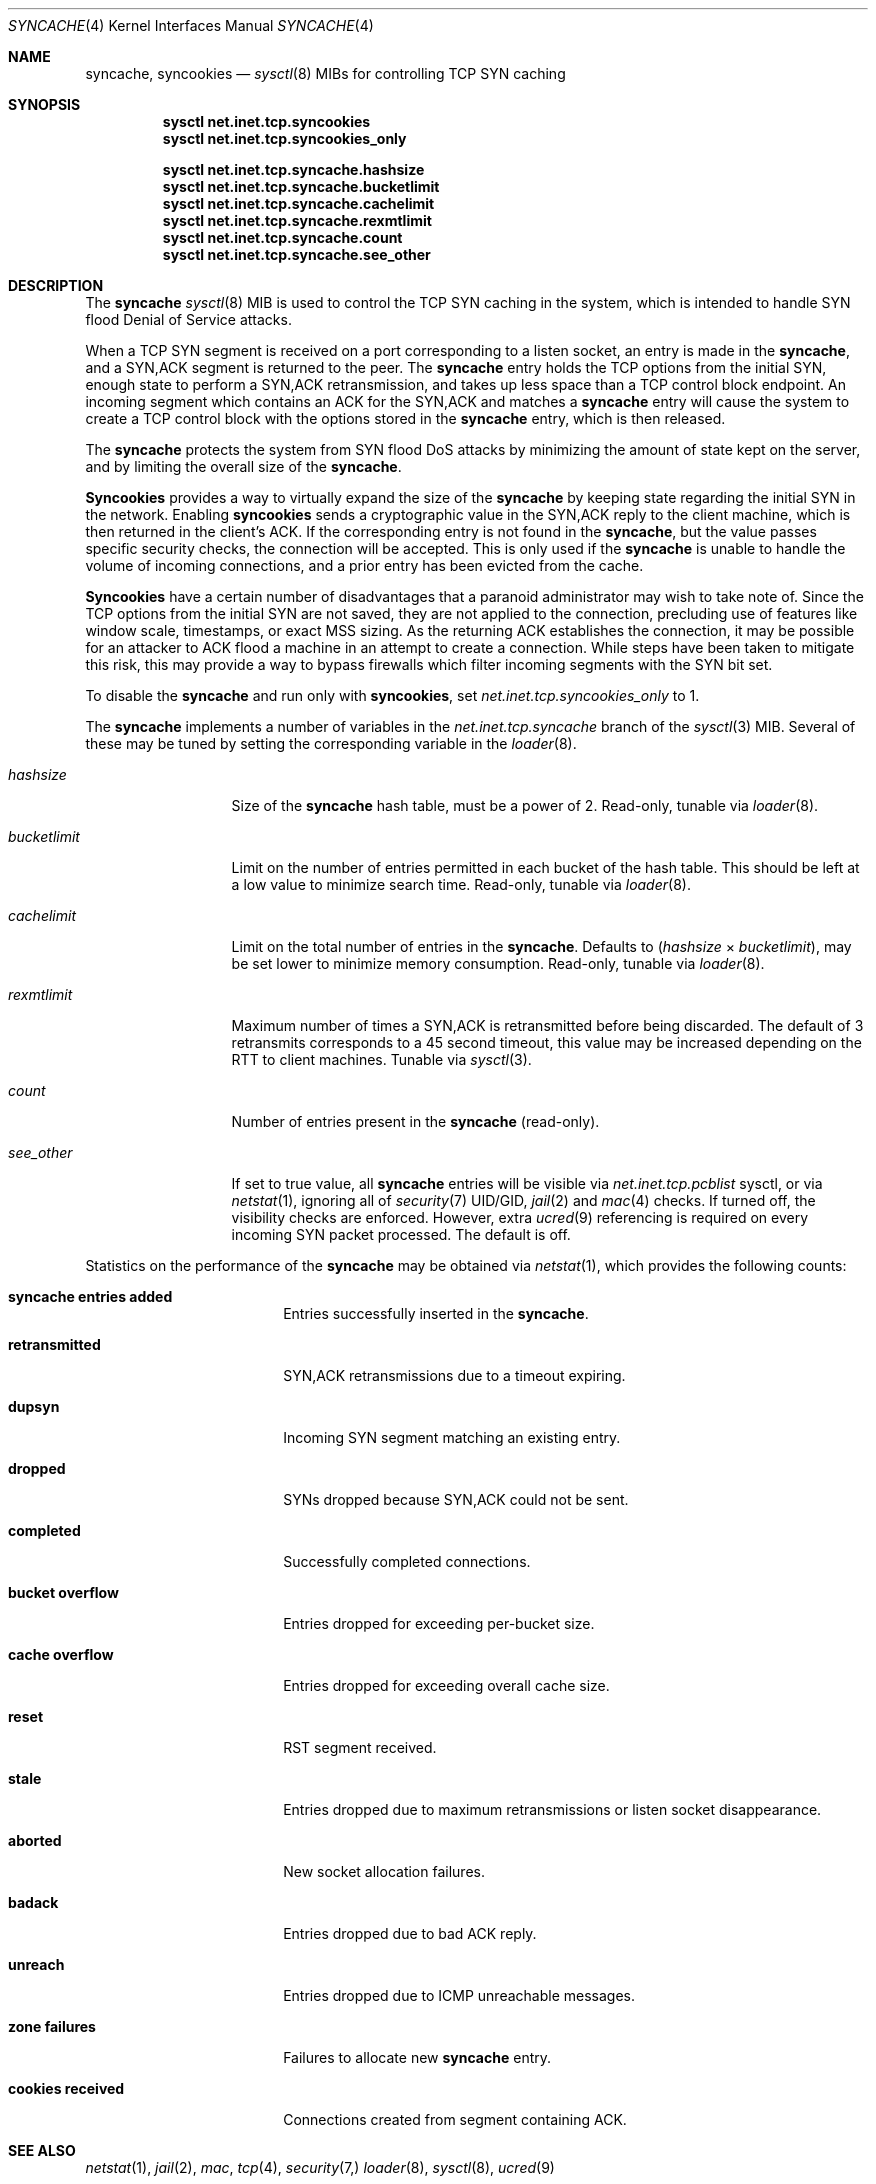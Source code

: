 .\"
.\" syncache - TCP SYN caching to handle SYN flood DoS.
.\"
.\" Redistribution and use in source and binary forms, with or without
.\" modification, are permitted provided that the following conditions
.\" are met:
.\" 1. Redistributions of source code must retain the above copyright
.\"    notice, this list of conditions and the following disclaimer.
.\" 2. Redistributions in binary form must reproduce the above copyright
.\"    notice, this list of conditions and the following disclaimer in the
.\"    documentation and/or other materials provided with the distribution.
.\"
.\" $FreeBSD$
.\"
.Dd April 12, 2021
.Dt SYNCACHE 4
.Os
.Sh NAME
.Nm syncache , syncookies
.Nd
.Xr sysctl 8
MIBs for controlling TCP SYN caching
.Sh SYNOPSIS
.Bl -item -compact
.It
.Nm sysctl Cm net.inet.tcp.syncookies
.It
.Nm sysctl Cm net.inet.tcp.syncookies_only
.El
.Pp
.Bl -item -compact
.It
.Nm sysctl Cm net.inet.tcp.syncache.hashsize
.It
.Nm sysctl Cm net.inet.tcp.syncache.bucketlimit
.It
.Nm sysctl Cm net.inet.tcp.syncache.cachelimit
.It
.Nm sysctl Cm net.inet.tcp.syncache.rexmtlimit
.It
.Nm sysctl Cm net.inet.tcp.syncache.count
.It
.Nm sysctl Cm net.inet.tcp.syncache.see_other
.El
.Sh DESCRIPTION
The
.Nm
.Xr sysctl 8
MIB is used to control the TCP SYN caching in the system, which
is intended to handle SYN flood Denial of Service attacks.
.Pp
When a TCP SYN segment is received on a port corresponding to a listen
socket, an entry is made in the
.Nm ,
and a SYN,ACK segment is
returned to the peer.
The
.Nm
entry holds the TCP options from the initial SYN,
enough state to perform a SYN,ACK retransmission, and takes up less
space than a TCP control block endpoint.
An incoming segment which contains an ACK for the SYN,ACK
and matches a
.Nm
entry will cause the system to create a TCP control block
with the options stored in the
.Nm
entry, which is then released.
.Pp
The
.Nm
protects the system from SYN flood DoS attacks by minimizing
the amount of state kept on the server, and by limiting the overall size
of the
.Nm .
.Pp
.Nm Syncookies
provides a way to virtually expand the size of the
.Nm
by keeping state regarding the initial SYN in the network.
Enabling
.Nm syncookies
sends a cryptographic value in the SYN,ACK reply to
the client machine, which is then returned in the client's ACK.
If the corresponding entry is not found in the
.Nm ,
but the value
passes specific security checks, the connection will be accepted.
This is only used if the
.Nm
is unable to handle the volume of
incoming connections, and a prior entry has been evicted from the cache.
.Pp
.Nm Syncookies
have a certain number of disadvantages that a paranoid
administrator may wish to take note of.
Since the TCP options from the initial SYN are not saved, they are not
applied to the connection, precluding use of features like window scale,
timestamps, or exact MSS sizing.
As the returning ACK establishes the connection, it may be possible for
an attacker to ACK flood a machine in an attempt to create a connection.
While steps have been taken to mitigate this risk, this may provide a way
to bypass firewalls which filter incoming segments with the SYN bit set.
.Pp
To disable the
.Nm syncache
and run only with
.Nm syncookies ,
set
.Va net.inet.tcp.syncookies_only
to 1.
.Pp
The
.Nm
implements a number of variables in
the
.Va net.inet.tcp.syncache
branch of the
.Xr sysctl 3
MIB.
Several of these may be tuned by setting the corresponding
variable in the
.Xr loader 8 .
.Bl -tag -width ".Va bucketlimit"
.It Va hashsize
Size of the
.Nm
hash table, must be a power of 2.
Read-only, tunable via
.Xr loader 8 .
.It Va bucketlimit
Limit on the number of entries permitted in each bucket of the hash table.
This should be left at a low value to minimize search time.
Read-only, tunable via
.Xr loader 8 .
.It Va cachelimit
Limit on the total number of entries in the
.Nm .
Defaults to
.Va ( hashsize No \(mu Va bucketlimit ) ,
may be set lower to minimize memory
consumption.
Read-only, tunable via
.Xr loader 8 .
.It Va rexmtlimit
Maximum number of times a SYN,ACK is retransmitted before being discarded.
The default of 3 retransmits corresponds to a 45 second timeout, this value
may be increased depending on the RTT to client machines.
Tunable via
.Xr sysctl 3 .
.It Va count
Number of entries present in the
.Nm
(read-only).
.It Va see_other
If set to true value, all
.Nm
entries will be visible via
.Va net.inet.tcp.pcblist
sysctl, or via
.Xr netstat 1 ,
ignoring all of
.Xr security 7
UID/GID,
.Xr jail 2
and
.Xr mac 4
checks.
If turned off, the visibility checks are enforced.
However, extra
.Xr ucred 9
referencing is required on every incoming SYN packet processed.
The default is off.
.El
.Pp
Statistics on the performance of the
.Nm
may be obtained via
.Xr netstat 1 ,
which provides the following counts:
.Bl -tag -width ".Li cookies received"
.It Li "syncache entries added"
Entries successfully inserted in the
.Nm .
.It Li retransmitted
SYN,ACK retransmissions due to a timeout expiring.
.It Li dupsyn
Incoming SYN segment matching an existing entry.
.It Li dropped
SYNs dropped because SYN,ACK could not be sent.
.It Li completed
Successfully completed connections.
.It Li "bucket overflow"
Entries dropped for exceeding per-bucket size.
.It Li "cache overflow"
Entries dropped for exceeding overall cache size.
.It Li reset
RST segment received.
.It Li stale
Entries dropped due to maximum retransmissions or listen socket disappearance.
.It Li aborted
New socket allocation failures.
.It Li badack
Entries dropped due to bad ACK reply.
.It Li unreach
Entries dropped due to ICMP unreachable messages.
.It Li "zone failures"
Failures to allocate new
.Nm
entry.
.It Li "cookies received"
Connections created from segment containing ACK.
.El
.Sh SEE ALSO
.Xr netstat 1 ,
.Xr jail 2 ,
.Xr mac ,
.Xr tcp 4 ,
.Xr security 7,
.Xr loader 8 ,
.Xr sysctl 8 ,
.Xr ucred 9
.Sh HISTORY
The existing
.Nm
implementation
first appeared in
.Fx 4.5 .
The original concept of a
.Nm
originally appeared in
.Bsx ,
and was later modified by
.Nx ,
then further extended here.
.Sh AUTHORS
The
.Nm
code and manual page were written by
.An Jonathan Lemon Aq Mt jlemon@FreeBSD.org .
